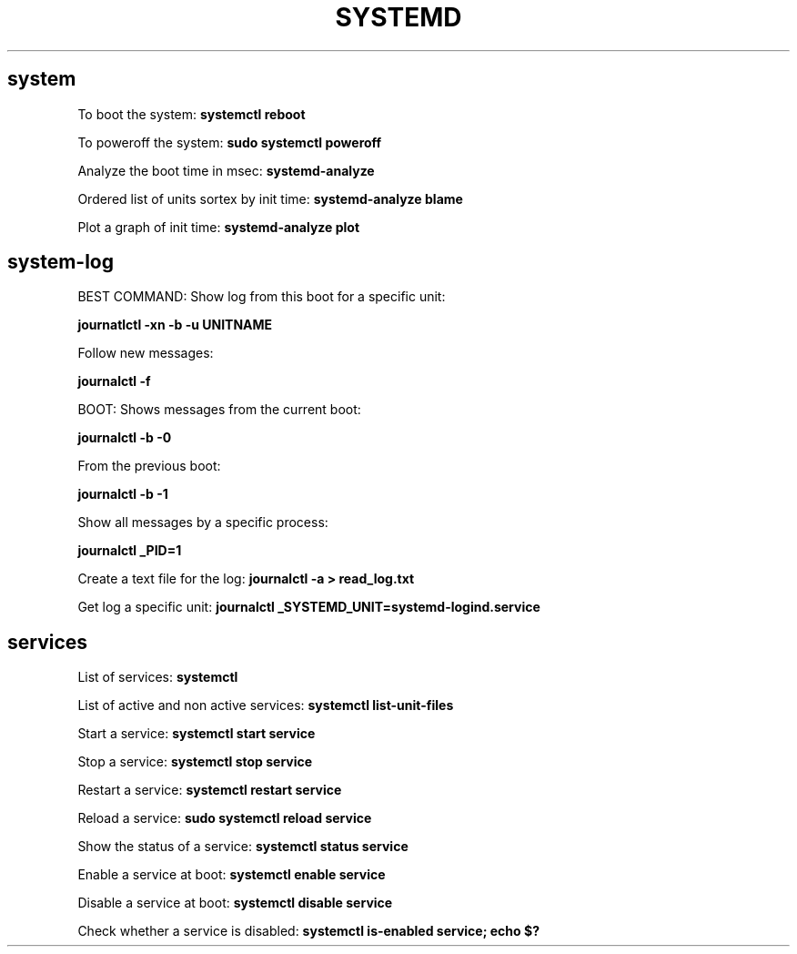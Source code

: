 .\" generated with Ronn/v0.7.3
.\" http://github.com/rtomayko/ronn/tree/0.7.3
.
.TH "SYSTEMD" "1" "February 2014" "Filippo Squillace" "systemd"
.
.SH "system"
To boot the system: \fBsystemctl reboot\fR
.
.P
To poweroff the system: \fBsudo systemctl poweroff\fR
.
.P
Analyze the boot time in msec: \fBsystemd\-analyze\fR
.
.P
Ordered list of units sortex by init time: \fBsystemd\-analyze blame\fR
.
.P
Plot a graph of init time: \fBsystemd\-analyze plot\fR
.
.SH "system\-log"
BEST COMMAND: Show log from this boot for a specific unit:
.
.P
\fBjournatlctl \-xn \-b \-u UNITNAME\fR
.
.P
Follow new messages:
.
.P
\fBjournalctl \-f\fR
.
.P
BOOT: Shows messages from the current boot:
.
.P
\fBjournalctl \-b \-0\fR
.
.P
From the previous boot:
.
.P
\fBjournalctl \-b \-1\fR
.
.P
Show all messages by a specific process:
.
.P
\fBjournalctl _PID=1\fR
.
.P
Create a text file for the log: \fBjournalctl \-a > read_log\.txt\fR
.
.P
Get log a specific unit: \fBjournalctl _SYSTEMD_UNIT=systemd\-logind\.service\fR
.
.SH "services"
List of services: \fBsystemctl\fR
.
.P
List of active and non active services: \fBsystemctl list\-unit\-files\fR
.
.P
Start a service: \fBsystemctl start service\fR
.
.P
Stop a service: \fBsystemctl stop service\fR
.
.P
Restart a service: \fBsystemctl restart service\fR
.
.P
Reload a service: \fBsudo systemctl reload service\fR
.
.P
Show the status of a service: \fBsystemctl status service\fR
.
.P
Enable a service at boot: \fBsystemctl enable service\fR
.
.P
Disable a service at boot: \fBsystemctl disable service\fR
.
.P
Check whether a service is disabled: \fBsystemctl is\-enabled service; echo $?\fR
